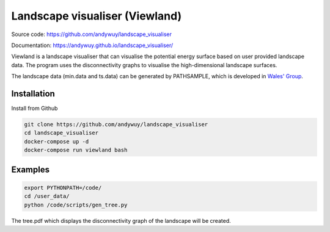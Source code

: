 Landscape visualiser (Viewland)
###############################

Source code: https://github.com/andywuy/landscape_visualiser

Documentation: https://andywuy.github.io/landscape_visualiser/

Viewland is a landscape visualiser that can visualise the potential energy surface based on user provided landscape data. 
The program uses the disconnectivity graphs to visualise the high-dimensional landscape surfaces.

The landscape data (min.data and ts.data) can be generated by PATHSAMPLE, which is developed in `Wales' Group <http://www-wales.ch.cam.ac.uk/software.html>`_.

Installation
------------
Install from Github

.. code-block:: text

    git clone https://github.com/andywuy/landscape_visualiser
    cd landscape_visualiser
    docker-compose up -d
    docker-compose run viewland bash

Examples
--------
.. code-block:: text

    export PYTHONPATH=/code/
    cd /user_data/
    python /code/scripts/gen_tree.py

The tree.pdf which displays the disconnectivity graph of the landscape will be created.



